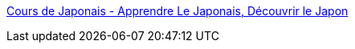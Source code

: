 :jbake-type: post
:jbake-status: published
:jbake-title: Cours de Japonais - Apprendre Le Japonais, Découvrir le Japon
:jbake-tags: tutorial,cours,langage,japonais,_mois_sept.,_année_2006
:jbake-date: 2006-09-11
:jbake-depth: ../
:jbake-uri: shaarli/1157986319000.adoc
:jbake-source: https://nicolas-delsaux.hd.free.fr/Shaarli?searchterm=http%3A%2F%2Fwww.cours-japonais.fr%2F&searchtags=tutorial+cours+langage+japonais+_mois_sept.+_ann%C3%A9e_2006
:jbake-style: shaarli

http://www.cours-japonais.fr/[Cours de Japonais - Apprendre Le Japonais, Découvrir le Japon]


